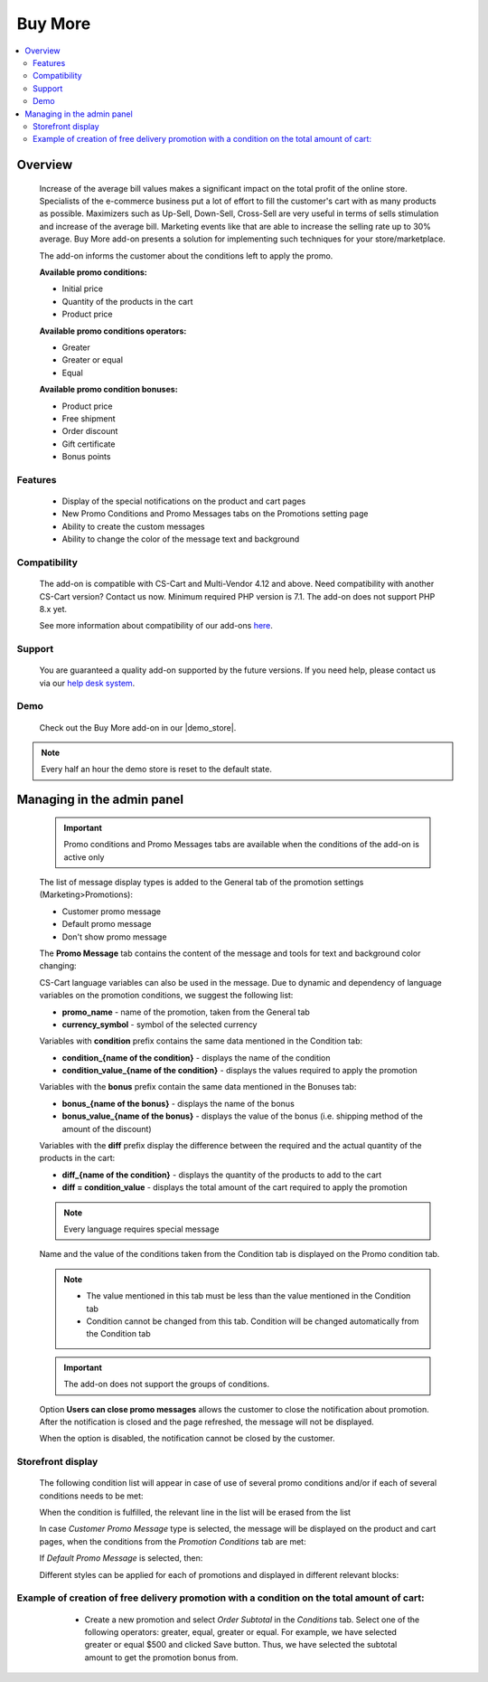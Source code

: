 ********
Buy More
********

.. raw:: html

    <div class="buy-now">
        <a href="https://marketplace.simtechdev.com/landing/100000292" class="btn buy-now__btn">Buy now</a>
    </div>



.. contents::
    :local: 
    :depth: 3

--------
Overview
--------

    Increase of the average bill values makes a significant impact on the total profit of the online store. Specialists of the e-commerce business put a lot of effort to fill the customer's cart with as many products as possible. Maximizers such as Up-Sell, Down-Sell, Cross-Sell are very useful in terms of sells stimulation and increase of the average bill. Marketing events like that are able to increase the selling rate up to 30% average. Buy More add-on presents a solution for implementing such techniques for your store/marketplace. 

    The add-on informs the customer about the conditions left to apply the promo.

    **Available promo conditions:**

    * Initial price

    * Quantity of the products in the cart

    * Product price

    **Available promo conditions operators:**

    * Greater

    * Greater or equal

    * Equal

    **Available promo condition bonuses:**

    * Product price

    * Free shipment

    * Order discount

    * Gift certificate

    * Bonus points

========
Features
========

    * Display of the special notifications on the product and cart pages

    * New Promo Conditions and Promo Messages tabs on the Promotions setting page

    * Ability to create the custom messages

    * Ability to change the color of the message text and background

=============
Compatibility
=============

    The add-on is compatible with CS-Cart and Multi-Vendor 4.12 and above. Need compatibility with another CS-Cart version? Contact us now.
    Minimum required PHP version is 7.1. The add-on does not support PHP 8.x yet.

    See more information about compatibility of our add-ons `here <https://docs.cs-cart.com/latest/cscart_addons/compatibility/index.html>`_.

=======
Support
=======

    You are guaranteed a quality add-on supported by the future versions. If you need help, please contact us via our `help desk system <https://helpdesk.cs-cart.com>`_.

====
Demo
====

    Check out the Buy More add-on in our |demo_store|.

.. |demo_store| raw:: html

   <!--noindex--><a href="http://buy-more.demo.simtechdev.com/" target="_blank" rel="nofollow">demo store</a><!--/noindex-->

.. note::
    
    Every half an hour the demo store is reset to the default state. 

---------------------------
Managing in the admin panel
---------------------------

    .. important::
        Promo conditions and Promo Messages tabs are available when the conditions of the add-on is active only

    The list of message display types is added to the General tab of the promotion settings (Marketing>Promotions):

    * Customer promo message

    * Default promo message

    * Don't show promo message

    .. fancybox:: img/bm_1.png
        :alt: Promo message options

    The **Promo Message** tab contains the content of the message and tools for text and background color changing:

    .. fancybox:: img/bm_2.png
        :alt: Promo message content

    CS-Cart language variables can also be used in the message.  Due to dynamic and dependency of language variables on the promotion conditions, we suggest the following list:

    * **promo_name** - name of the promotion, taken from the General tab

    * **currency_symbol** - symbol of the selected currency

    Variables with **condition** prefix contains the same data mentioned in the Condition tab:

    * **condition_{name of the condition}** - displays the name of the condition

    * **condition_value_{name of the condition}** - displays the values required to apply the promotion

    Variables with the **bonus** prefix contain the same data mentioned in the Bonuses tab:

    * **bonus_{name of the bonus}** -  displays the name of the bonus

    * **bonus_value_{name of the bonus}** - displays the value of the bonus (i.e. shipping method of the amount of the discount)

    Variables with the **diff** prefix display the difference between the required and the actual quantity of the products in the cart:

    * **diff_{name of the condition}** -  displays the quantity of the products to add to the cart

    * **diff = condition_value** - displays the total amount of the cart required to apply the promotion

    .. note::
        Every language requires special message

    Name and the value of the conditions taken from the Condition tab is displayed on the Promo condition tab.

    .. note::
        * The value mentioned in this tab must be less than the value mentioned in the Condition tab

        * Condition cannot be changed from this tab. Condition will be changed automatically from the Condition tab

    .. fancybox:: img/bm_3.png
        :alt: Promo conditions

    .. important::
        The add-on does not support the groups of conditions. 

    Option **Users can close promo messages** allows the customer to close the notification about promotion. After the notification is closed and the page refreshed, the message will not be displayed.

    .. fancybox:: img/bm_4.png
        :alt: add-on settings

    .. fancybox:: img/bm_5.png
        :alt: Option available

    When the option is disabled, the notification cannot be closed by the customer.

    ..  fancybox:: img/bm_6.png
        :alt: Option unavailable

==================
Storefront display
==================

    The following condition list will appear in case of use of several promo conditions and/or if each of several conditions needs to be met: 

    .. fancybox:: img/bm_7.png
        :alt: List

    When the condition is fulfilled, the relevant line in the list will be erased from the list

    .. fancybox:: img/bm_7.png
        :alt: Fulfilled condition list

    In case *Customer Promo Message* type is selected, the message will be displayed on the product and cart pages, when the conditions from the *Promotion Conditions* tab are met:

    .. fancybox:: img/bm_9.png
        :alt: Custom promo message

    If *Default Promo Message* is selected, then:

    .. fancybox:: img/bm_10.png
        :alt: Default promo message

    Different styles can be applied for each of promotions and displayed in different relevant blocks: 

    .. fancybox:: img/bm_11.png
        :alt: Style change

============================================================================================
Example of creation of free delivery promotion with a condition on the total amount of cart:
============================================================================================

        * Create a new promotion and select *Order Subtotal* in the *Conditions* tab. Select one of the following operators: greater, equal, greater or equal. For example, we have selected greater or equal $500 and clicked Save button. Thus, we have selected the subtotal amount to get the promotion bonus from.

    .. fancybox:: img/bm_12.png
        :alt: Conditions tab

        * *Promotion conditions* tab will appear once we have saved the condition. Insert there the subtotal amount to start display the message from. We have inserted $150 as an example. Click save:

    .. fancybox:: img/bm_13.png
        :alt: Promotion conditions tab

        * We are able to select color of the text and background of the message. Text field can be left blank in case the *Default Promo Message* is selected on the *General* tab.

    .. fancybox:: img/bm_14.png
        :alt: Change color

        * Open the storefront and add some product to the cart. After the total amount of the cart will make $150 the following message will appear:

    .. fancybox:: img/bm_15.png
        :alt: Finel message

